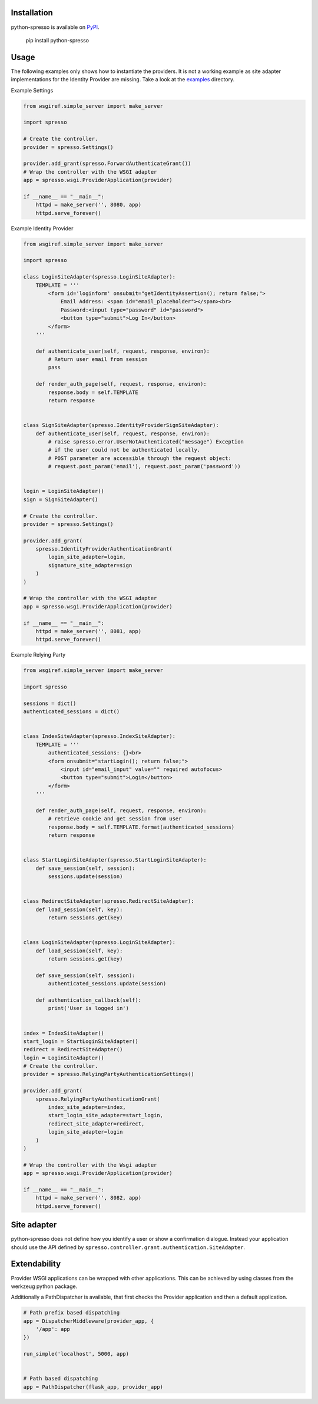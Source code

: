 Installation
============

python-spresso is available on
`PyPI <http://pypi.python.org/pypi/python-spresso/>`_.

    pip install python-spresso

Usage
=====
The following examples only shows how to instantiate the providers.
It is not a working example as site adapter implementations for the Identity Provider are missing.
Take a look at the `examples <https://github.com/lujung/python-spresso/tree/master/example>`_ directory.

Example Settings

.. code-block:: python

    from wsgiref.simple_server import make_server

    import spresso

    # Create the controller.
    provider = spresso.Settings()

    provider.add_grant(spresso.ForwardAuthenticateGrant())
    # Wrap the controller with the WSGI adapter
    app = spresso.wsgi.ProviderApplication(provider)

    if __name__ == "__main__":
        httpd = make_server('', 8080, app)
        httpd.serve_forever()



Example Identity Provider

.. code-block:: python

    from wsgiref.simple_server import make_server

    import spresso

    class LoginSiteAdapter(spresso.LoginSiteAdapter):
        TEMPLATE = '''
            <form id='loginform' onsubmit="getIdentityAssertion(); return false;">
                Email Address: <span id="email_placeholder"></span><br>
                Password:<input type="password" id="password">
                <button type="submit">Log In</button>
            </form>
        '''

        def authenticate_user(self, request, response, environ):
            # Return user email from session
            pass

        def render_auth_page(self, request, response, environ):
            response.body = self.TEMPLATE
            return response


    class SignSiteAdapter(spresso.IdentityProviderSignSiteAdapter):
        def authenticate_user(self, request, response, environ):
            # raise spresso.error.UserNotAuthenticated("message") Exception
            # if the user could not be authenticated locally.
            # POST parameter are accessible through the request object:
            # request.post_param('email'), request.post_param('password'))


    login = LoginSiteAdapter()
    sign = SignSiteAdapter()

    # Create the controller.
    provider = spresso.Settings()

    provider.add_grant(
        spresso.IdentityProviderAuthenticationGrant(
            login_site_adapter=login,
            signature_site_adapter=sign
        )
    )

    # Wrap the controller with the WSGI adapter
    app = spresso.wsgi.ProviderApplication(provider)

    if __name__ == "__main__":
        httpd = make_server('', 8081, app)
        httpd.serve_forever()


Example Relying Party

.. code-block:: python

    from wsgiref.simple_server import make_server

    import spresso

    sessions = dict()
    authenticated_sessions = dict()


    class IndexSiteAdapter(spresso.IndexSiteAdapter):
        TEMPLATE = '''
            authenticated_sessions: {}<br>
            <form onsubmit="startLogin(); return false;">
                <input id="email_input" value="" required autofocus>
                <button type="submit">Login</button>
            </form>
        '''

        def render_auth_page(self, request, response, environ):
            # retrieve cookie and get session from user
            response.body = self.TEMPLATE.format(authenticated_sessions)
            return response


    class StartLoginSiteAdapter(spresso.StartLoginSiteAdapter):
        def save_session(self, session):
            sessions.update(session)


    class RedirectSiteAdapter(spresso.RedirectSiteAdapter):
        def load_session(self, key):
            return sessions.get(key)


    class LoginSiteAdapter(spresso.LoginSiteAdapter):
        def load_session(self, key):
            return sessions.get(key)

        def save_session(self, session):
            authenticated_sessions.update(session)

        def authentication_callback(self):
            print('User is logged in')


    index = IndexSiteAdapter()
    start_login = StartLoginSiteAdapter()
    redirect = RedirectSiteAdapter()
    login = LoginSiteAdapter()
    # Create the controller.
    provider = spresso.RelyingPartyAuthenticationSettings()

    provider.add_grant(
        spresso.RelyingPartyAuthenticationGrant(
            index_site_adapter=index,
            start_login_site_adapter=start_login,
            redirect_site_adapter=redirect,
            login_site_adapter=login
        )
    )

    # Wrap the controller with the Wsgi adapter
    app = spresso.wsgi.ProviderApplication(provider)

    if __name__ == "__main__":
        httpd = make_server('', 8082, app)
        httpd.serve_forever()



Site adapter
============

python-spresso does not define how you identify a user or show a confirmation dialogue.
Instead your application should use the API defined by ``spresso.controller.grant.authentication.SiteAdapter``.


Extendability
=============

Provider WSGI applications can be wrapped with other applications.
This can be achieved by using classes from the werkzeug python package.

Additionally a PathDispatcher is available, that first checks the Provider application and
then a default application.

.. code-block:: python

    # Path prefix based dispatching
    app = DispatcherMiddleware(provider_app, {
        '/app': app
    })

    run_simple('localhost', 5000, app)


    # Path based dispatching
    app = PathDispatcher(flask_app, provider_app)
